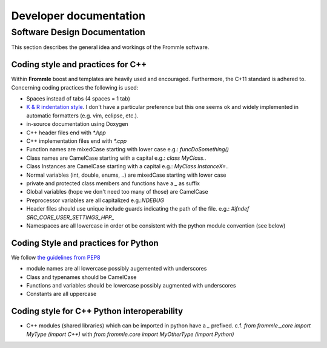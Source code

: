 Developer documentation
***********************

Software Design Documentation 
=============================
This section describes the general idea and workings of the Frommle software.
 
 
Coding style and practices for C++
---------------------
Within **Frommle** boost and templates are heavily used and encouraged. Furthermore, the C+11 standard is adhered to. 
Concerning coding practices the following is used:

* Spaces instead of tabs (4 spaces = 1 tab)
* `K & R indentation style <https://en.wikipedia.org/wiki/Indentation_style#K.26R)>`_. I don't have a particular preference but this one seems ok and widely implemented in automatic formatters (e.g. vim, eclipse, etc.).
* in-source documentation using Doxygen
* C++ header files end with `*.hpp`
* C++ implementation files end with `*.cpp` 
* Function names are mixedCase starting with lower case e.g.: `funcDoSomething()`
* Class names  are CamelCase starting with a capital e.g.: `class MyClass..`
* Class Instances are CamelCase starting with a capital e.g.: `MyClass InstanceX=..`
* Normal variables (int, double, enums, ..) are mixedCase starting with lower case
* private and protected class members and functions have a `_` as suffix
* Global variables (hope we don't need too many of those) are CamelCase
* Preprocessor variables are all capitalized e.g.:`NDEBUG`
* Header files should use unique include guards indicating the path of the file. e.g.: `#ifndef SRC_CORE_USER_SETTINGS_HPP_`
* Namespaces are all lowercase in order ot be consistent with the python module convention (see below)


Coding Style and practices for Python
-------------------------------------
We follow `the guidelines from PEP8 <https://www.python.org/dev/peps/pep-0008/>`_

* module names are all lowercase possibly augemented with underscores
* Class and typenames should be CamelCase
* Functions and variables should be lowercase possibly augmented with underscores
* Constants are all uppercase


Coding style for C++ Python interoperability
--------------------------------------------
* C++ modules (shared libraries) which can be imported in python have a `_` prefixed. c.f. `from frommle._core import MyType (import C++)` with `from frommle.core import MyOtherType (import Python)` 

